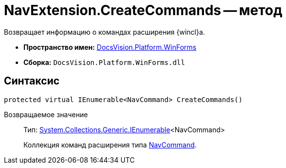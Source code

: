 = NavExtension.CreateCommands -- метод

Возвращает информацию о командах расширения {wincl}а.

* *Пространство имен:* xref:api/DocsVision/Platform/WinForms/WinForms_NS.adoc[DocsVision.Platform.WinForms]
* *Сборка:* `DocsVision.Platform.WinForms.dll`

== Синтаксис

[source,csharp]
----
protected virtual IEnumerable<NavCommand> CreateCommands()
----

Возвращаемое значение::
Тип: http://msdn.microsoft.com/ru-ru/library/9eekhta0.aspx[System.Collections.Generic.IEnumerable]<NavCommand>
+
Коллекция команд расширения типа xref:api/DocsVision/Platform/Extensibility/NavCommand_CL.adoc[NavCommand].

